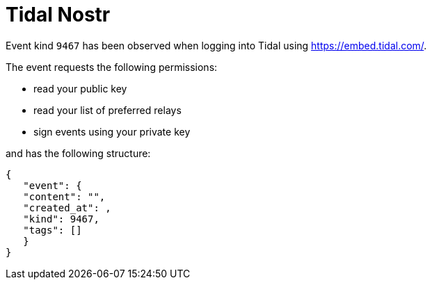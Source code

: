 = Tidal Nostr

Event kind `9467` has been observed when logging into Tidal using https://embed.tidal.com/tracks/333626695?disableAnalytics=true[https://embed.tidal.com/].

The event requests the following permissions:

* read your public key
* read your list of preferred relays
* sign events using your private key

and has the following structure:

[source,json]
----
{
   "event": {
   "content": "",
   "created_at": ,
   "kind": 9467,
   "tags": []
   }
}
----